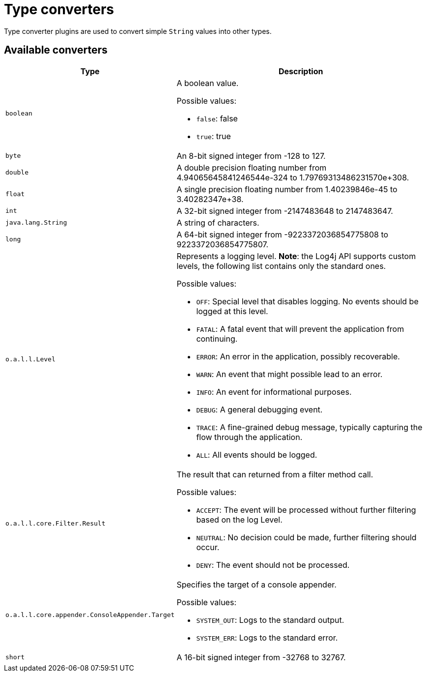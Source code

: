 ////
Licensed to the Apache Software Foundation (ASF) under one or more
contributor license agreements. See the NOTICE file distributed with
this work for additional information regarding copyright ownership.
The ASF licenses this file to You under the Apache License, Version 2.0
(the "License"); you may not use this file except in compliance with
the License. You may obtain a copy of the License at

    https://www.apache.org/licenses/LICENSE-2.0

Unless required by applicable law or agreed to in writing, software
distributed under the License is distributed on an "AS IS" BASIS,
WITHOUT WARRANTIES OR CONDITIONS OF ANY KIND, either express or implied.
See the License for the specific language governing permissions and
limitations under the License.
////
= Type converters

Type converter plugins are used to convert simple `String` values into other types.

== Available converters

[cols="1m,2"]
|===
|Type|Description

|[[boolean]]
boolean
a|A boolean value.

Possible values:

* `false`: false
* `true`: true
|[[byte]]
byte
a|An 8-bit signed integer from -128 to 127.
|[[double]]
double
a|A double precision floating number from 4.94065645841246544e-324 to 1.79769313486231570e+308.
|[[float]]
float
a|A single precision floating number from 1.40239846e-45 to 3.40282347e+38.
|[[int]]
int
a|A 32-bit signed integer from -2147483648 to 2147483647.
|[[java.lang.String]]
java.lang.String
a|A string of characters.
|[[long]]
long
a|A 64-bit signed integer from -9223372036854775808 to 9223372036854775807.
|[[org.apache.logging.log4j.Level]]
o.a.l.l.Level
a|Represents a logging level.
**Note**: the Log4j API supports custom levels, the following list contains only the standard ones.

Possible values:

* `OFF`: Special level that disables logging. No events should be logged at this level.
* `FATAL`: A fatal event that will prevent the application from continuing.
* `ERROR`: An error in the application, possibly recoverable.
* `WARN`: An event that might possible lead to an error.
* `INFO`: An event for informational purposes.
* `DEBUG`: A general debugging event.
* `TRACE`: A fine-grained debug message, typically capturing the flow through the application.
* `ALL`: All events should be logged.
|[[org.apache.logging.log4j.core.Filter.Result]]
o.a.l.l.core.Filter.Result
a|The result that can returned from a filter method call.

Possible values:

* `ACCEPT`: The event will be processed without further filtering based on the log Level.
* `NEUTRAL`: No decision could be made, further filtering should occur.
* `DENY`: The event should not be processed.
|[[org.apache.logging.log4j.core.appender.ConsoleAppender.Target]]
o.a.l.l.core.appender.ConsoleAppender.Target
a|Specifies the target of a console appender.

Possible values:

* `SYSTEM_OUT`: Logs to the standard output.
* `SYSTEM_ERR`: Logs to the standard error.
|[[short]]
short
a|A 16-bit signed integer from -32768 to 32767.
